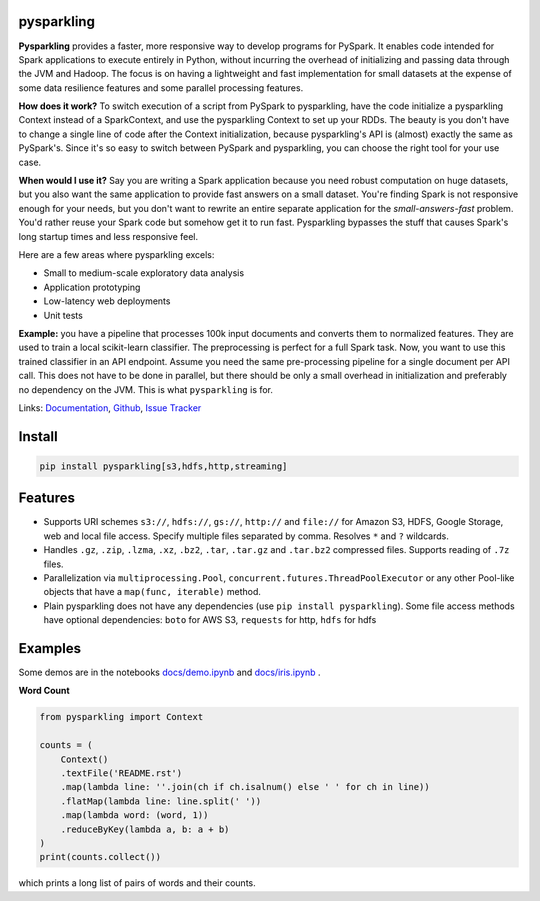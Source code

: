 .. image:: https://raw.githubusercontent.com/svenkreiss/pysparkling/master/logo/logo-w100.png
    :target: https://github.com/svenkreiss/pysparkling

pysparkling
===========

**Pysparkling** provides a faster, more responsive way to develop programs
for PySpark. It enables code intended for Spark applications to execute
entirely in Python, without incurring the overhead of initializing and
passing data through the JVM and Hadoop. The focus is on having a lightweight
and fast implementation for small datasets at the expense of some data
resilience features and some parallel processing features.

**How does it work?** To switch execution of a script from PySpark to pysparkling,
have the code initialize a pysparkling Context instead of a SparkContext, and
use the pysparkling Context to set up your RDDs. The beauty is you don't have
to change a single line of code after the Context initialization, because
pysparkling's API is (almost) exactly the same as PySpark's. Since it's so easy
to switch between PySpark and pysparkling, you can choose the right tool for your
use case.

**When would I use it?** Say you are writing a Spark application because you
need robust computation on huge datasets, but you also want the same application
to provide fast answers on a small dataset. You're finding Spark is not responsive
enough for your needs, but you don't want to rewrite an entire separate application
for the *small-answers-fast* problem. You'd rather reuse your Spark code but somehow
get it to run fast. Pysparkling bypasses the stuff that causes Spark's long startup
times and less responsive feel.

Here are a few areas where pysparkling excels:

* Small to medium-scale exploratory data analysis
* Application prototyping
* Low-latency web deployments
* Unit tests

**Example:** you have a pipeline that processes 100k input documents
and converts them to normalized features. They are used to train a local
scikit-learn classifier. The preprocessing is perfect for a full Spark
task. Now, you want to use this trained classifier in an API
endpoint. Assume you need the same pre-processing pipeline for a single
document per API call. This does not have to be done in parallel, but there
should be only a small overhead in initialization and preferably no
dependency on the JVM. This is what ``pysparkling`` is for.

.. image:: https://badge.fury.io/py/pysparkling.svg
   :target: https://pypi.python.org/pypi/pysparkling/
.. image:: https://badges.gitter.im/Join%20Chat.svg
   :alt: Join the chat at https://gitter.im/svenkreiss/pysparkling
   :target: https://gitter.im/svenkreiss/pysparkling?utm_source=badge&utm_medium=badge&utm_campaign=pr-badge&utm_content=badge

Links:
`Documentation <http://pysparkling.trivial.io/>`_,
`Github <https://github.com/svenkreiss/pysparkling>`_,
`Issue Tracker <https://github.com/svenkreiss/pysparkling/issues>`_


Install
=======

.. code-block:: bash

    pip install pysparkling[s3,hdfs,http,streaming]


Features
========

* Supports URI schemes ``s3://``, ``hdfs://``, ``gs://``, ``http://`` and ``file://``
  for Amazon S3, HDFS, Google Storage, web and local file access.
  Specify multiple files separated by comma.
  Resolves ``*`` and ``?`` wildcards.
* Handles ``.gz``, ``.zip``, ``.lzma``, ``.xz``, ``.bz2``, ``.tar``,
  ``.tar.gz`` and ``.tar.bz2`` compressed files.
  Supports reading of ``.7z`` files.
* Parallelization via ``multiprocessing.Pool``,
  ``concurrent.futures.ThreadPoolExecutor`` or any other Pool-like
  objects that have a ``map(func, iterable)`` method.
* Plain pysparkling does not have any dependencies (use ``pip install pysparkling``).
  Some file access methods have optional dependencies:
  ``boto`` for AWS S3, ``requests`` for http, ``hdfs`` for hdfs


Examples
========

Some demos are in the notebooks
`docs/demo.ipynb <https://github.com/svenkreiss/pysparkling/blob/master/docs/demo.ipynb>`_
and
`docs/iris.ipynb <https://github.com/svenkreiss/pysparkling/blob/master/docs/iris.ipynb>`_
.

**Word Count**

.. code-block:: python

    from pysparkling import Context

    counts = (
        Context()
        .textFile('README.rst')
        .map(lambda line: ''.join(ch if ch.isalnum() else ' ' for ch in line))
        .flatMap(lambda line: line.split(' '))
        .map(lambda word: (word, 1))
        .reduceByKey(lambda a, b: a + b)
    )
    print(counts.collect())

which prints a long list of pairs of words and their counts.
